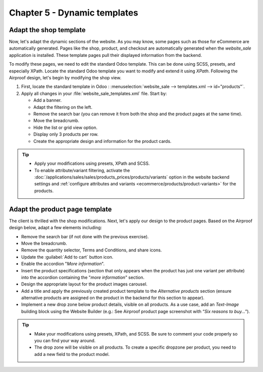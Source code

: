 =============================
Chapter 5 - Dynamic templates
=============================

.. _tutorials/website_theme/dynamic_templates/shop:

Adapt the shop template
=======================

Now, let's adapt the dynamic sections of the website. As you may know, some pages such as those for
eCommerce are automatically generated. Pages like the shop, product, and checkout are automatically
generated when the `website_sale` application is installed. These template pages pull their
displayed information from the backend.

To modify these pages, we need to edit the standard Odoo template. This can be done using SCSS,
presets, and especially XPath. Locate the standard Odoo template you want to modify and extend it
using `XPath`. Following the Airproof design, let's begin by modifying the shop view.

#. First, locate the standard template in Odoo : :menuselection:`website_sale --> templates.xml -->
   id="products"`.
#. Apply all changes in your :file:`website_sale_templates.xml` file. Start by:

   - Add a banner.
   - Adapt the filtering on the left.
   - Remove the search bar (you can remove it from both the shop and the product pages at the same
     time).
   - Move the breadcrumb.
   - Hide the list or grid view option.
   - Display only 3 products per row.
   - Create the appropriate design and information for the product cards.

.. image:: 05_dynamic_templates/airproof-shop-page.png
   :align: center

.. tip::
   - Apply your modifications using presets, XPath and SCSS.
   - To enable attribute/variant filtering, activate the
     :doc:`/applications/sales/sales/products_prices/products/variants` option in the
     website backend settings and :ref:`configure attributes and variants
     <ecommerce/products/product-variants>` for the products.

.. spoiler:: Solutions

   Find the solution in our Airproof example on `presets.xml
   <{GITHUB_TUTO_PATH}/website_airproof/data/presets.xml>`_, `website.xml
   <{GITHUB_TUTO_PATH}/website_airproof/data/website.xml>`_, `website_sale_templates.xml
   <{GITHUB_TUTO_PATH}/website_airproof/views/website_sale_templates.xml>`_ part *shop page*, and
   `shop.scss <{GITHUB_TUTO_PATH}/website_airproof/static/src/scss/pages/shop.scss>`_.

.. _tutorials/website_theme/dynamic_templates/product:

Adapt the product page template
===============================

The client is thrilled with the shop modifications. Next, let's apply our design to the product
pages. Based on the Airproof design below, adapt a few elements including:

- Remove the search bar (if not done with the previous exercise).
- Move the breadcrumb.
- Remove the quantity selector, Terms and Conditions, and share icons.
- Update the :guilabel:`Add to cart` button icon.
- Enable the accordion "*More information*".
- Insert the product specifications (section that only appears when the product has just one variant
  per attribute) into the accordion containing the "*more information*" section.
- Design the appropriate layout for the product images carousel.
- Add a title and apply the previously created product template to the `Alternative products`
  section (ensure alternative products are assigned on the product in the backend for this section
  to appear).
- Implement a new drop zone below product details, visible on all products. As a use case, add an
  `Text-Image` building block using the Website Builder (e.g.: See Airproof product page screenshot
  with “*Six reasons to buy…*”).

.. seealso::
   See reference documentation on how to create a :ref:`website_themes/layout/dropzone`.

.. image:: 05_dynamic_templates/airproof-product-page.png
   :align: center

.. tip::
   - Make your modifications using presets, XPath, and SCSS. Be sure to comment your code properly
     so you can find your way around.
   - The drop zone will be visible on all products. To create a specific dropzone per product, you
     need to add a new field to the product model.

.. spoiler:: Solutions

   Find the solution in our Airproof example on `presets.xml
   <{GITHUB_TUTO_PATH}/website_airproof/data/presets.xml>`_, `website_sale_templates.xml
   <{GITHUB_TUTO_PATH}/website_airproof/views/website_sale_templates.xml>`_ part *product page*, and
   `product_page.scss <{GITHUB_TUTO_PATH}/website_airproof/static/src/scss/pages/product_page.scss>`_.
